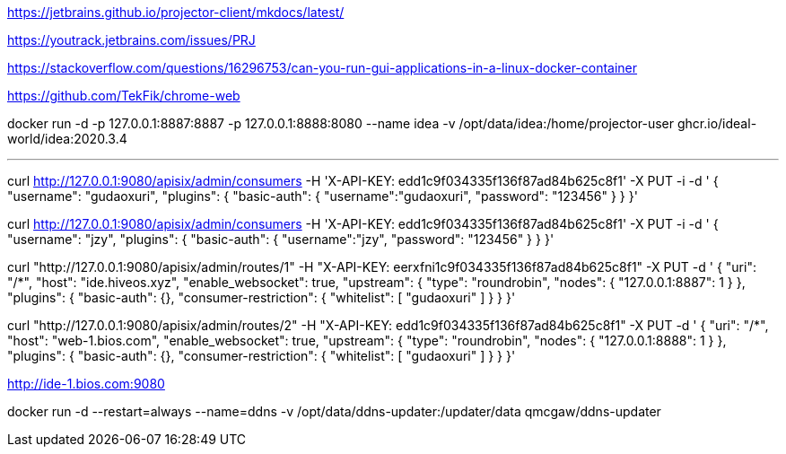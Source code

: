 https://jetbrains.github.io/projector-client/mkdocs/latest/

https://youtrack.jetbrains.com/issues/PRJ

https://stackoverflow.com/questions/16296753/can-you-run-gui-applications-in-a-linux-docker-container

https://github.com/TekFik/chrome-web


docker run -d -p 127.0.0.1:8887:8887 -p 127.0.0.1:8888:8080 --name idea -v /opt/data/idea:/home/projector-user ghcr.io/ideal-world/idea:2020.3.4

---

curl http://127.0.0.1:9080/apisix/admin/consumers -H 'X-API-KEY: edd1c9f034335f136f87ad84b625c8f1' -X PUT -i -d '
{
    "username": "gudaoxuri",
    "plugins": {
        "basic-auth": {
            "username":"gudaoxuri",
            "password": "123456"
        }
    }
}'

curl http://127.0.0.1:9080/apisix/admin/consumers -H 'X-API-KEY: edd1c9f034335f136f87ad84b625c8f1' -X PUT -i -d '
{
"username": "jzy",
    "plugins": {
        "basic-auth": {
            "username":"jzy",
            "password": "123456"
        }
    }
}'

curl "http://127.0.0.1:9080/apisix/admin/routes/1" -H "X-API-KEY: eerxfni1c9f034335f136f87ad84b625c8f1" -X PUT -d '
{
    "uri": "/*",
    "host": "ide.hiveos.xyz",
    "enable_websocket": true,
    "upstream": {
        "type": "roundrobin",
        "nodes": {
            "127.0.0.1:8887": 1
        }
    },
    "plugins": {
        "basic-auth": {},
        "consumer-restriction": {
            "whitelist": [
                "gudaoxuri"
            ]
        }
    }
}'

curl "http://127.0.0.1:9080/apisix/admin/routes/2" -H "X-API-KEY: edd1c9f034335f136f87ad84b625c8f1" -X PUT -d '
{
    "uri": "/*",
    "host": "web-1.bios.com",
    "enable_websocket": true,
        "upstream": {
        "type": "roundrobin",
        "nodes": {
            "127.0.0.1:8888": 1
        }
    },
    "plugins": {
        "basic-auth": {},
        "consumer-restriction": {
            "whitelist": [
                "gudaoxuri"
            ]
        }
    }
}'


http://ide-1.bios.com:9080


docker run -d --restart=always --name=ddns -v /opt/data/ddns-updater:/updater/data qmcgaw/ddns-updater

